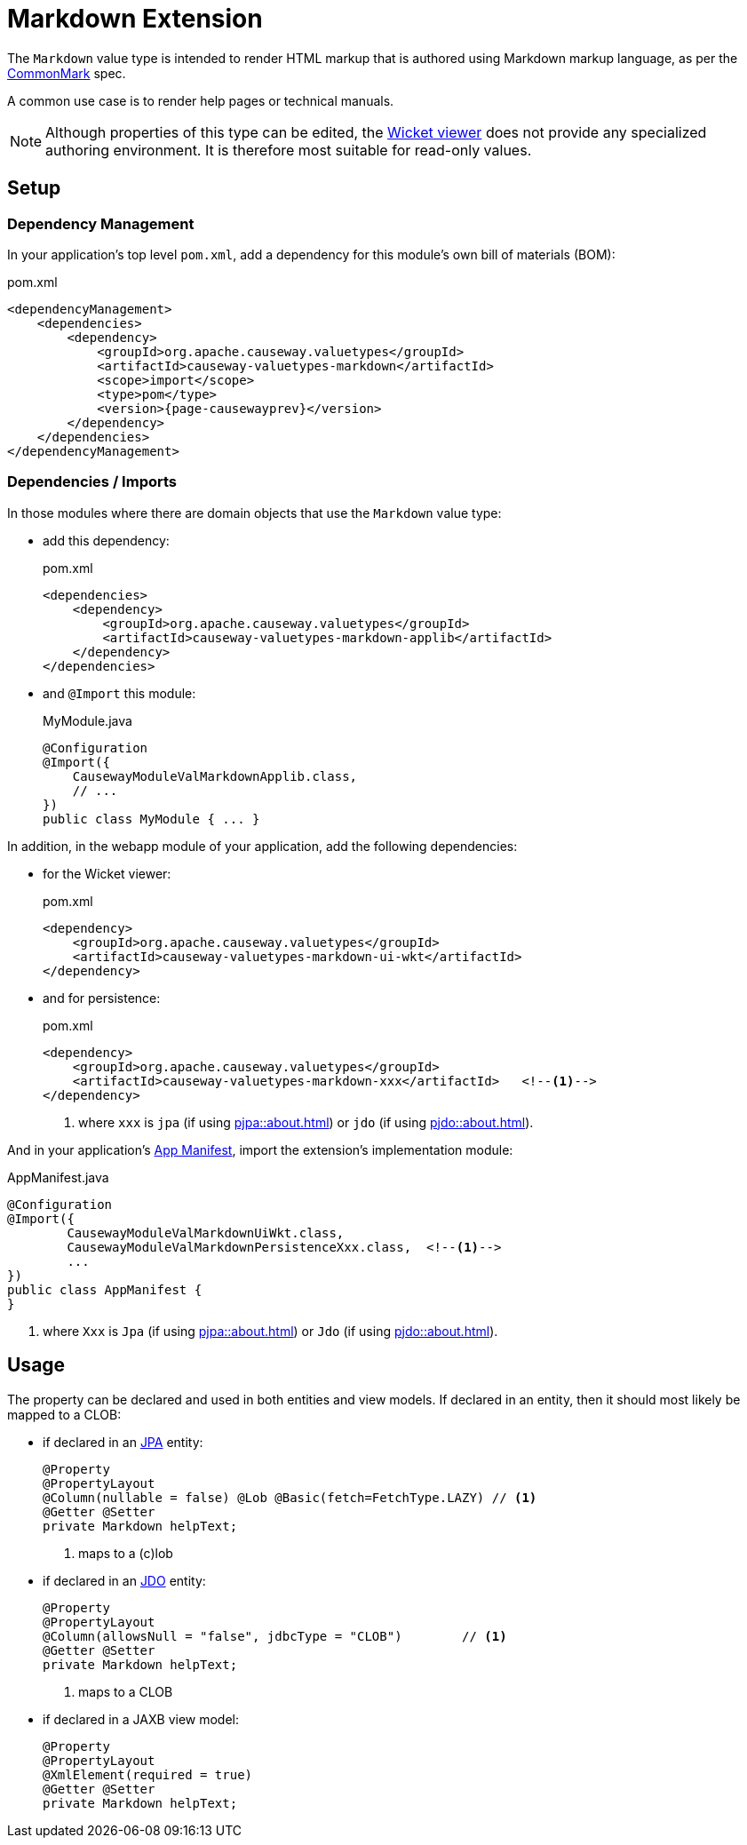= Markdown Extension

:Notice: Licensed to the Apache Software Foundation (ASF) under one or more contributor license agreements. See the NOTICE file distributed with this work for additional information regarding copyright ownership. The ASF licenses this file to you under the Apache License, Version 2.0 (the "License"); you may not use this file except in compliance with the License. You may obtain a copy of the License at. http://www.apache.org/licenses/LICENSE-2.0 . Unless required by applicable law or agreed to in writing, software distributed under the License is distributed on an "AS IS" BASIS, WITHOUT WARRANTIES OR  CONDITIONS OF ANY KIND, either express or implied. See the License for the specific language governing permissions and limitations under the License.

The `Markdown` value type is intended to render HTML markup that is authored using Markdown markup language, as per the link:https://spec.commonmark.org/0.28/[CommonMark] spec.

A common use case is to render help pages or technical manuals.


[NOTE]
====
Although properties of this type can be edited, the xref:vw::about.adoc[Wicket viewer] does not provide any specialized authoring environment.
It is therefore most suitable for read-only values.
====

== Setup

=== Dependency Management

In your application's top level `pom.xml`, add a dependency for this module's own bill of materials (BOM):

[source,xml,subs="attributes+"]
.pom.xml
----
<dependencyManagement>
    <dependencies>
        <dependency>
            <groupId>org.apache.causeway.valuetypes</groupId>
            <artifactId>causeway-valuetypes-markdown</artifactId>
            <scope>import</scope>
            <type>pom</type>
            <version>{page-causewayprev}</version>
        </dependency>
    </dependencies>
</dependencyManagement>
----

=== Dependencies / Imports

In those modules where there are domain objects that use the `Markdown` value type:

* add this dependency:
+
[source,xml,subs="attributes+"]
.pom.xml
----
<dependencies>
    <dependency>
        <groupId>org.apache.causeway.valuetypes</groupId>
        <artifactId>causeway-valuetypes-markdown-applib</artifactId>
    </dependency>
</dependencies>
----

* and `@Import` this module:
+
[source,java]
.MyModule.java
----
@Configuration
@Import({
    CausewayModuleValMarkdownApplib.class,
    // ...
})
public class MyModule { ... }
----

In addition, in the webapp module of your application, add the following dependencies:

* for the Wicket viewer:
+
[source,xml]
.pom.xml
----
<dependency>
    <groupId>org.apache.causeway.valuetypes</groupId>
    <artifactId>causeway-valuetypes-markdown-ui-wkt</artifactId>
</dependency>
----

* and for persistence:
+
[source,xml]
.pom.xml
----
<dependency>
    <groupId>org.apache.causeway.valuetypes</groupId>
    <artifactId>causeway-valuetypes-markdown-xxx</artifactId>   <!--.-->
</dependency>
----
<.> where `xxx` is `jpa` (if using xref:pjpa::about.adoc[]) or `jdo` (if using xref:pjdo::about.adoc[]).

And in your application's xref:userguide::modules.adoc#appmanifest[App Manifest], import the extension's implementation module:

[source,java]
.AppManifest.java
----
@Configuration
@Import({
        CausewayModuleValMarkdownUiWkt.class,
        CausewayModuleValMarkdownPersistenceXxx.class,  <!--.-->
        ...
})
public class AppManifest {
}
----
<.> where `Xxx` is `Jpa` (if using xref:pjpa::about.adoc[]) or `Jdo` (if using xref:pjdo::about.adoc[]).


== Usage

The property can be declared and used in both entities and view models.
If declared in an entity, then it should most likely be mapped to a CLOB:

* if declared in an xref:pjpa::[JPA] entity:
+
[source,java]
----
@Property
@PropertyLayout
@Column(nullable = false) @Lob @Basic(fetch=FetchType.LAZY) // <.>
@Getter @Setter
private Markdown helpText;
----
<.> maps to a (c)lob

* if declared in an xref:pjdo::[JDO] entity:
+
[source,java]
----
@Property
@PropertyLayout
@Column(allowsNull = "false", jdbcType = "CLOB")        // <.>
@Getter @Setter
private Markdown helpText;
----
<.> maps to a CLOB

* if declared in a JAXB view model:
+
[source,java]
----
@Property
@PropertyLayout
@XmlElement(required = true)
@Getter @Setter
private Markdown helpText;
----

